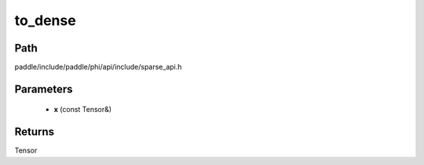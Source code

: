 .. _en_api_paddle_experimental_sparse_to_dense:

to_dense
-------------------------------

.. cpp:function:: Tensor to_dense ( const Tensor & x ) ;


Path
:::::::::::::::::::::
paddle/include/paddle/phi/api/include/sparse_api.h

Parameters
:::::::::::::::::::::
	- **x** (const Tensor&)

Returns
:::::::::::::::::::::
Tensor
